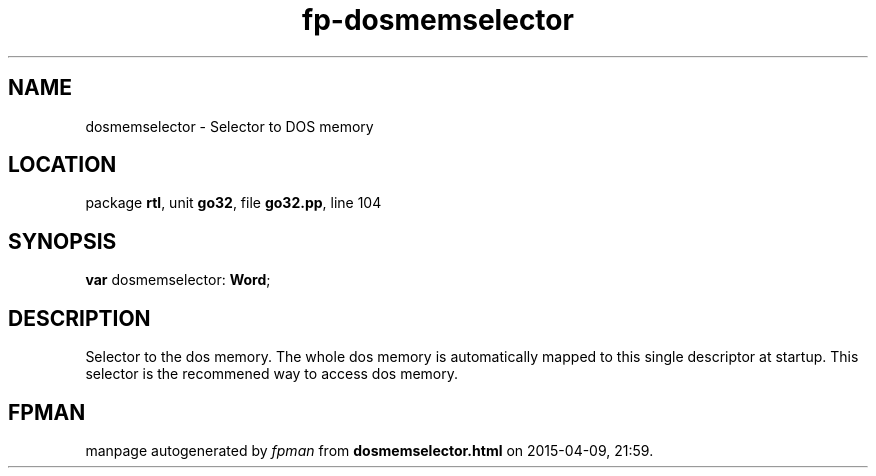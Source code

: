 .\" file autogenerated by fpman
.TH "fp-dosmemselector" 3 "2014-03-14" "fpman" "Free Pascal Programmer's Manual"
.SH NAME
dosmemselector - Selector to DOS memory
.SH LOCATION
package \fBrtl\fR, unit \fBgo32\fR, file \fBgo32.pp\fR, line 104
.SH SYNOPSIS
\fBvar\fR dosmemselector: \fBWord\fR;

.SH DESCRIPTION
Selector to the dos memory. The whole dos memory is automatically mapped to this single descriptor at startup. This selector is the recommened way to access dos memory.


.SH FPMAN
manpage autogenerated by \fIfpman\fR from \fBdosmemselector.html\fR on 2015-04-09, 21:59.

